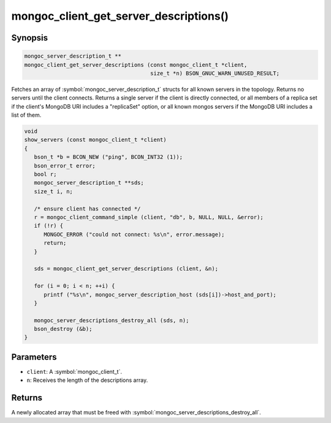 .. _mongoc_client_get_server_descriptions

mongoc_client_get_server_descriptions()
=======================================

Synopsis
--------

.. code-block:: c

  mongoc_server_description_t **
  mongoc_client_get_server_descriptions (const mongoc_client_t *client,
                                         size_t *n) BSON_GNUC_WARN_UNUSED_RESULT;

Fetches an array of :symbol:`mongoc_server_description_t` structs for all known servers in the topology. Returns no servers until the client connects. Returns a single server if the client is directly connected, or all members of a replica set if the client's MongoDB URI includes a "replicaSet" option, or all known mongos servers if the MongoDB URI includes a list of them.

.. code-block:: c

  void
  show_servers (const mongoc_client_t *client)
  {
     bson_t *b = BCON_NEW ("ping", BCON_INT32 (1));
     bson_error_t error;
     bool r;
     mongoc_server_description_t **sds;
     size_t i, n;

     /* ensure client has connected */
     r = mongoc_client_command_simple (client, "db", b, NULL, NULL, &error);
     if (!r) {
        MONGOC_ERROR ("could not connect: %s\n", error.message);
        return;
     }

     sds = mongoc_client_get_server_descriptions (client, &n);

     for (i = 0; i < n; ++i) {
        printf ("%s\n", mongoc_server_description_host (sds[i])->host_and_port);
     }

     mongoc_server_descriptions_destroy_all (sds, n);
     bson_destroy (&b);
  }

Parameters
----------

* ``client``: A :symbol:`mongoc_client_t`.
* ``n``: Receives the length of the descriptions array.

Returns
-------

A newly allocated array that must be freed with :symbol:`mongoc_server_descriptions_destroy_all`.

